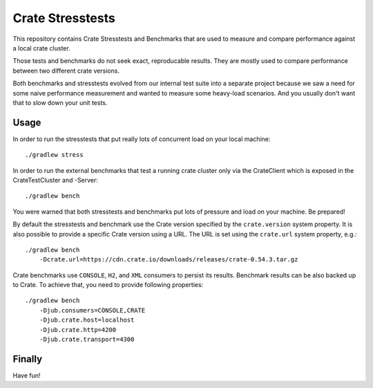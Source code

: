 Crate Stresstests
=================

This repository contains Crate Stresstests and Benchmarks
that are used to measure and compare performance against a local crate cluster.

Those tests and benchmarks do not seek exact, reproducable results.
They are mostly used to compare performance between two different crate versions.

Both benchmarks and stresstests evolved from our internal test suite into
a separate project because we saw a need for some naive performance measurement
and wanted to measure some heavy-load scenarios. And you usually
don't want that to slow down your unit tests.

Usage
-----

In order to run the stresstests that put really
lots of concurrent load on your local machine::

    ./gradlew stress

In order to run the external benchmarks that test a running
crate cluster only via the CrateClient which is exposed in the CrateTestCluster and -Server::

    ./gradlew bench

You were warned that both stresstests and benchmarks
put lots of pressure and load on your machine. Be prepared!


By default the stresstests and benchmark use the Crate version specified by the
``crate.version`` system property. It is also possible to provide a specific
Crate version using a URL. The URL is set using the ``crate.url`` system property,
e.g.::

    ./gradlew bench
        -Dcrate.url=https://cdn.crate.io/downloads/releases/crate-0.54.3.tar.gz


Crate benchmarks use ``CONSOLE``, ``H2``, and ``XML`` consumers to
persist its results. Benchmark results can be also backed up to Crate.
To achieve that, you need to provide following properties::

    ./gradlew bench
        -Djub.consumers=CONSOLE,CRATE
        -Djub.crate.host=localhost
        -Djub.crate.http=4200
        -Djub.crate.transport=4300

Finally
-------

Have fun!
